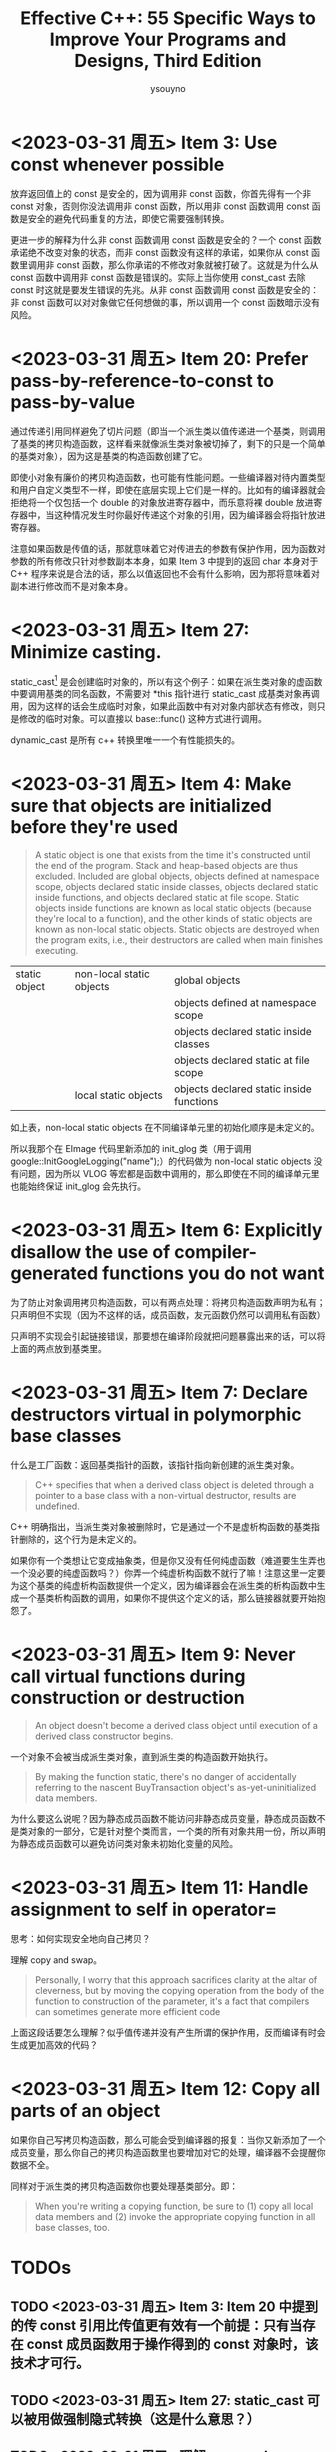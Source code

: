 #+TITLE: Effective C++: 55 Specific Ways to Improve Your Programs and Designs, Third Edition
#+AUTHOR: ysouyno
#+OPTIONS: ^:nil

* <2023-03-31 周五> Item 3: Use const whenever possible

放弃返回值上的 const 是安全的，因为调用非 const 函数，你首先得有一个非 const 对象，否则你没法调用非 const 函数，所以用非 const 函数调用 const 函数是安全的避免代码重复的方法，即使它需要强制转换。

更进一步的解释为什么非 const 函数调用 const 函数是安全的？一个 const 函数承诺绝不改变对象的状态，而非 const 函数没有这样的承诺，如果你从 const 函数里调用非 const 函数，那么你承诺的不修改对象就被打破了。这就是为什么从 const 函数中调用非 const 函数是错误的。实际上当你使用 const_cast 去除 const 时这就是要发生错误的先兆。从非 const 函数调用 const 函数是安全的：非 const 函数可以对对象做它任何想做的事，所以调用一个 const 函数暗示没有风险。

* <2023-03-31 周五> Item 20: Prefer pass-by-reference-to-const to pass-by-value

通过传递引用同样避免了切片问题（即当一个派生类以值传递进一个基类，则调用了基类的拷贝构造函数，这样看来就像派生类对象被切掉了，剩下的只是一个简单的基类对象），因为这是基类的构造函数创建了它。

即使小对象有廉价的拷贝构造函数，也可能有性能问题。一些编译器对待内置类型和用户自定义类型不一样，即使在底层实现上它们是一样的。比如有的编译器就会拒绝将一个仅包括一个 double 的对象放进寄存器中，而乐意将裸 double 放进寄存器中，当这种情况发生时你最好传递这个对象的引用，因为编译器会将指针放进寄存器。

注意如果函数是传值的话，那就意味着它对传进去的参数有保护作用，因为函数对参数的所有修改只针对参数副本本身，如果 Item 3 中提到的返回 char 本身对于 C++ 程序来说是合法的话，那么以值返回也不会有什么影响，因为那将意味着对副本进行修改而不是对象本身。

* <2023-03-31 周五> Item 27: Minimize casting.

static_cast[fn:1] 是会创建临时对象的，所以有这个例子：如果在派生类对象的虚函数中要调用基类的同名函数，不需要对 *this 指针进行 static_cast 成基类对象再调用，因为这样的话会生成临时对象，如果此函数中有对对象内部状态有修改，则只是修改的临时对象。可以直接以 base::func() 这种方式进行调用。

dynamic_cast 是所有 c++ 转换里唯一一个有性能损失的。

* <2023-03-31 周五> Item 4: Make sure that objects are initialized before they're used

#+begin_quote
A static object is one that exists from the time it's constructed until the end of the program. Stack and heap-based objects are thus excluded. Included are global objects, objects defined at namespace scope, objects declared static inside classes, objects declared static inside functions, and objects declared static at file scope. Static objects inside functions are known as local static objects (because they're local to a function), and the other kinds of static objects are known as non-local static objects. Static objects are destroyed when the program exits, i.e., their destructors are called when main finishes executing.
#+end_quote

| static object | non-local static objects | global objects                           |
|               |                          | objects defined at namespace scope       |
|               |                          | objects declared static inside classes   |
|               |                          | objects declared static at file scope    |
|               | local static objects     | objects declared static inside functions |

如上表，non-local static objects 在不同编译单元里的初始化顺序是未定义的。

所以我那个在 EImage 代码里新添加的 init_glog 类（用于调用 google::InitGoogleLogging("name");）的代码做为 non-local static objects 没有问题，因为所以 VLOG 等宏都是函数中调用的，那么即使在不同的编译单元里也能始终保证 init_glog 会先执行。

* <2023-03-31 周五> Item 6: Explicitly disallow the use of compiler-generated functions you do not want

为了防止对象调用拷贝构造函数，可以有两点处理：将拷贝构造函数声明为私有；只声明但不实现（因为不这样的话，成员函数，友元函数仍然可以调用私有函数）

只声明不实现会引起链接错误，那要想在编译阶段就把问题暴露出来的话，可以将上面的两点放到基类里。

* <2023-03-31 周五> Item 7: Declare destructors virtual in polymorphic base classes

什么是工厂函数：返回基类指针的函数，该指针指向新创建的派生类对象。

#+begin_quote
C++ specifies that when a derived class object is deleted through a pointer to a base class with a non-virtual destructor, results are undefined.
#+end_quote

C++ 明确指出，当派生类对象被删除时，它是通过一个不是虚析构函数的基类指针删除的，这个行为是未定义的。

如果你有一个类想让它变成抽象类，但是你又没有任何纯虚函数（难道要生生弄也一个没必要的纯虚函数吗？）你弄一个纯虚析构函数不就行了嘛！注意这里一定要为这个基类的纯虚析构函数提供一个定义，因为编译器会在派生类的析构函数中生成一个基类析构函数的调用，如果你不提供这个定义的话，那么链接器就要开始抱怨了。

* <2023-03-31 周五> Item 9: Never call virtual functions during construction or destruction

#+begin_quote
An object doesn't become a derived class object until execution of a derived class constructor begins.
#+end_quote

一个对象不会被当成派生类对象，直到派生类的构造函数开始执行。

#+begin_quote
By making the function static, there's no danger of accidentally referring to the nascent BuyTransaction object's as-yet-uninitialized data members.
#+end_quote

为什么要这么说呢？因为静态成员函数不能访问非静态成员变量，静态成员函数不是类对象的一部分，它是针对整个类而言，一个类的所有对象共用一份，所以声明为静态成员函数可以避免访问类对象未初始化变量的风险。

* <2023-03-31 周五> Item 11: Handle assignment to self in operator=

思考：如何实现安全地向自己拷贝？

理解 copy and swap。

#+begin_quote
Personally, I worry that this approach sacrifices clarity at the altar of cleverness, but by moving the copying operation from the body of the function to construction of the parameter, it's a fact that compilers can sometimes generate more efficient code
#+end_quote

上面这段话要怎么理解？似乎值传递并没有产生所谓的保护作用，反而编译有时会生成更加高效的代码？

* <2023-03-31 周五> Item 12: Copy all parts of an object

如果你自己写拷贝构造函数，那么可能会受到编译器的报复：当你又新添加了一个成员变量，那么你自己的拷贝构造函数里也要增加对它的处理，编译器不会提醒你数据不全。

同样对于派生类的拷贝构造函数你也要处理基类部分。即：

#+begin_quote
When you're writing a copying function, be sure to (1) copy all local data members and (2) invoke the appropriate copying function in all base classes, too.
#+end_quote

* TODOs

** TODO <2023-03-31 周五> Item 3: Item 20 中提到的传 const 引用比传值更有效有一个前提：只有当存在 const 成员函数用于操作得到的 const 对象时，该技术才可行。

** TODO <2023-03-31 周五> Item 27: static_cast 可以被用做强制隐式转换（这是什么意思？）

** TODO <2023-03-31 周五> 理解 copy and swap。

* Footnotes

[fn:1] 也可以不用 \under{} 这种形式，用 #+OPTIONS: ^:nil 来代替。
